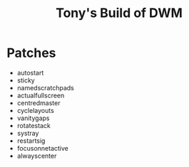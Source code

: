 #+title: Tony's Build of DWM

* Patches
- autostart
- sticky
- namedscratchpads
- actualfullscreen
- centredmaster
- cyclelayouts
- vanitygaps
- rotatestack
- systray
- restartsig
- focusonnetactive
- alwayscenter
